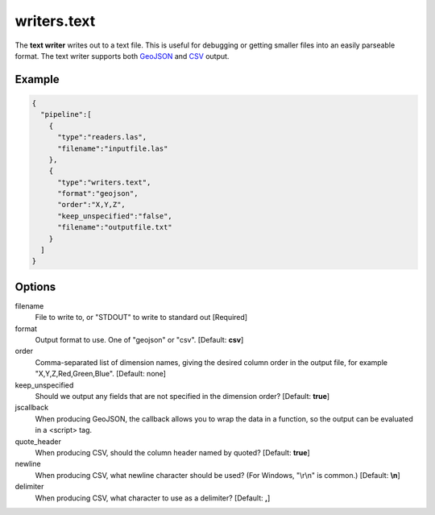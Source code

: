 .. _writers.text:

writers.text
============

The **text writer** writes out to a text file. This is useful for debugging or
getting smaller files into an easily parseable format.  The text writer
supports both `GeoJSON`_ and `CSV`_ output.


.. embed::

.. streamable::

Example
-------

.. code-block:: json

    {
      "pipeline":[
        {
          "type":"readers.las",
          "filename":"inputfile.las"
        },
        {
          "type":"writers.text",
          "format":"geojson",
          "order":"X,Y,Z",
          "keep_unspecified":"false",
          "filename":"outputfile.txt"
        }
      ]
    }

Options
-------

filename
  File to write to, or "STDOUT" to write to standard out [Required]

format
  Output format to use. One of "geojson" or "csv". [Default: **csv**]

order
  Comma-separated list of dimension names, giving the desired column order in the output file, for example "X,Y,Z,Red,Green,Blue". [Default: none]

keep_unspecified
  Should we output any fields that are not specified in the dimension order? [Default: **true**]

jscallback
  When producing GeoJSON, the callback allows you to wrap the data in a function, so the output can be evaluated in a <script> tag.

quote_header
  When producing CSV, should the column header named by quoted? [Default: **true**]

newline
  When producing CSV, what newline character should be used? (For Windows, "\\r\\n" is common.) [Default: **\\n**]

delimiter
  When producing CSV, what character to use as a delimiter? [Default: **,**]


.. _GeoJSON: http://geojson.org
.. _CSV: http://en.wikipedia.org/wiki/Comma-separated_values

